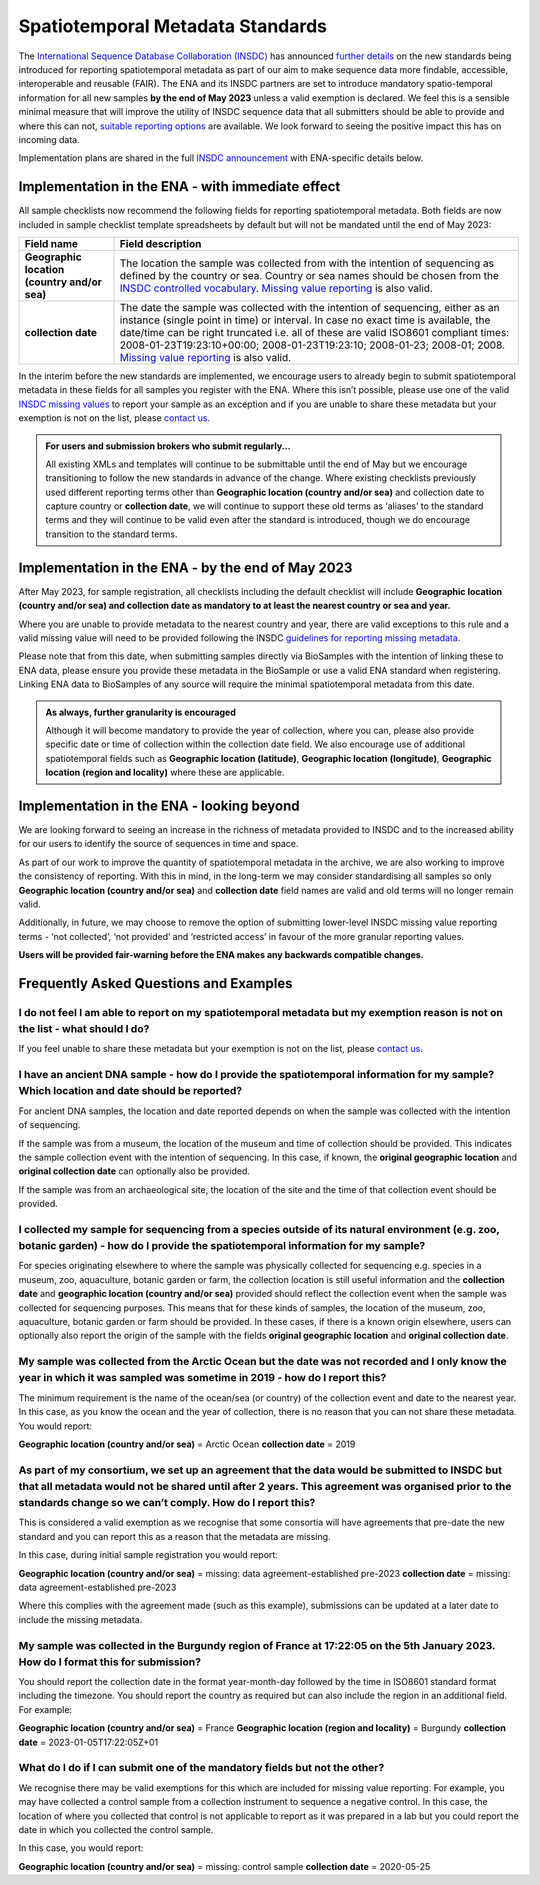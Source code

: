=================================
Spatiotemporal Metadata Standards
=================================

The `International Sequence Database Collaboration (INSDC) <https://www.insdc.org/>`_ has announced
`further details <https://www.insdc.org/news/insdc-spatiotemporal-metadata-missing-values-update-03-04-2023/>`_ on
the new standards being introduced for reporting spatiotemporal metadata as part of our aim to make sequence data more
findable, accessible, interoperable and reusable (FAIR). The ENA and its INSDC partners are set to introduce mandatory
spatio-temporal information for all new samples **by the end of May 2023** unless a valid exemption is declared.
We feel this is a sensible minimal measure that will improve the utility of INSDC sequence data that all submitters
should be able to provide and where this can not,
`suitable reporting options <https://www.insdc.org/submitting-standards/missing-value-reporting/>`_ are available.
We look forward to seeing the positive impact this has on incoming data.

Implementation plans are shared in the full
`INSDC announcement <https://www.insdc.org/news/insdc-spatiotemporal-metadata-missing-values-update-03-04-2023/>`_ with
ENA-specific details below.


Implementation in the ENA - with immediate effect
=================================================

All sample checklists now recommend the following fields for reporting spatiotemporal metadata.
Both fields are now included in sample checklist template spreadsheets by default but will not be mandated until
the end of May 2023:

+----------------------------------------------+----------------------------------------------------------+
| Field name                                   | Field description                                        |
+==============================================+==========================================================+
| **Geographic location (country and/or sea)** | The location the sample was collected from with the      |
|                                              | intention of sequencing as defined by the country or     |
|                                              | sea. Country or sea names should be chosen from the      |
|                                              | `INSDC controlled vocabulary`_.                          |
|                                              | `Missing value reporting`_ is also valid.                |
+----------------------------------------------+----------------------------------------------------------+
| **collection date**                          | The date the sample was collected with the intention of  |
|                                              | sequencing, either as an instance (single point in time) |
|                                              | or interval. In case no exact time is available, the     |
|                                              | date/time can be right truncated i.e. all of these are   |
|                                              | valid ISO8601 compliant times:                           |
|                                              | 2008-01-23T19:23:10+00:00; 2008-01-23T19:23:10;          |
|                                              | 2008-01-23; 2008-01; 2008. `Missing value reporting`_ is |
|                                              | also valid.                                              |
+----------------------------------------------+----------------------------------------------------------+

.. _`INSDC controlled vocabulary`: https://www.insdc.org/submitting-standards/country-qualifier-vocabulary/
.. _`Missing value reporting`: https://www.insdc.org/submitting-standards/missing-value-reporting/


In the interim before the new standards are implemented, we encourage users to already begin to submit spatiotemporal
metadata in these fields for all samples you register with the ENA. Where this isn’t possible, please use one of the
valid `INSDC missing values <https://www.insdc.org/submitting-standards/missing-value-reporting/>`_ to report your
sample as an exception and if you are unable to share these metadata but your exemption is not on the list, please
`contact us <ena-collaborations@ebi.ac.uk>`_.


.. admonition:: For users and submission brokers who submit regularly...

   All existing XMLs and templates will continue to be submittable until the end of May but we encourage transitioning
   to follow the new standards in advance of the change. Where existing checklists previously used different reporting
   terms other than **Geographic location (country and/or sea)** and collection date to capture country or
   **collection date**, we will continue to support these old terms as ‘aliases’ to the standard terms and they will
   continue to be valid even after the standard is introduced, though we do encourage transition to the standard terms.


Implementation in the ENA - by the end of May 2023
==================================================

After May 2023, for sample registration, all checklists including the default checklist will include
**Geographic location (country and/or sea) and collection date as mandatory to at least the nearest country or sea and year.**

Where you are unable to provide metadata to the nearest country and year, there are valid exceptions to this rule and
a valid missing value will need to be provided following the INSDC
`guidelines for reporting missing metadata <https://www.insdc.org/submitting-standards/missing-value-reporting/>`_.

Please note that from this date, when submitting samples directly via BioSamples with the intention of linking these
to ENA data, please ensure you provide these metadata in the BioSample or use a valid ENA standard when registering.
Linking ENA data to BioSamples of any source will require the minimal spatiotemporal metadata from this date.


.. admonition:: As always, further granularity is encouraged

   Although it will become mandatory to provide the year of collection, where you can, please also provide specific
   date or time of collection within the collection date field. We also encourage use of additional spatiotemporal
   fields such as **Geographic location (latitude)**, **Geographic location (longitude)**,
   **Geographic location (region and locality)** where these are applicable.


Implementation in the ENA - looking beyond
==========================================

We are looking forward to seeing an increase in the richness of metadata provided to INSDC and to the increased ability
for our users to identify the source of sequences in time and space.

As part of our work to improve the quantity of spatiotemporal metadata in the archive, we are also working to improve
the consistency of reporting. With this in mind, in the long-term we may consider standardising all samples so only
**Geographic location (country and/or sea)** and **collection date** field names are valid and old terms will no
longer remain valid.

Additionally, in future, we may choose to remove the option of submitting lower-level INSDC missing value reporting
terms - ‘not collected’, ‘not provided’ and ‘restricted access’ in favour of the more granular reporting values.

**Users will be provided fair-warning before the ENA makes any backwards compatible changes.**

Frequently Asked Questions and Examples
=======================================

I do not feel I am able to report on my spatiotemporal metadata but my exemption reason is not on the list - what should I do?
------------------------------------------------------------------------------------------------------------------------------

If you feel unable to share these metadata but your exemption is not on the list, please `contact us <ena-collaborations@ebi.ac.uk>`_.


I have an ancient DNA sample - how do I provide the spatiotemporal information for my sample? Which location and date should be reported?
-----------------------------------------------------------------------------------------------------------------------------------------

For ancient DNA samples, the location and date reported depends on when the sample was collected with the
intention of sequencing.

If the sample was from a museum, the location of the museum and time of collection should be provided.
This indicates the sample collection event with the intention of sequencing. In this case, if known, the
**original geographic location** and **original collection date** can optionally also be provided.

If the sample was from an archaeological site, the location of the site and the time of that collection event should
be provided.


I collected my sample for sequencing from a species outside of its natural environment (e.g. zoo, botanic garden) - how do I provide the spatiotemporal information for my sample?
----------------------------------------------------------------------------------------------------------------------------------------------------------------------------------

For species originating elsewhere to where the sample was physically collected for sequencing e.g. species in a museum,
zoo, aquaculture, botanic garden or farm, the collection location is still useful information and the **collection date**
and **geographic location (country and/or sea)** provided should reflect the collection event when the sample was
collected for sequencing purposes. This means that for these kinds of samples, the location of the museum, zoo,
aquaculture, botanic garden or farm should be provided. In these cases, if there is a known origin elsewhere,
users can optionally also report the origin of the sample with the fields **original geographic location** and
**original collection date**.


My sample was collected from the Arctic Ocean but the date was not recorded and I only know the year in which it was sampled was sometime in 2019 - how do I report this?
-------------------------------------------------------------------------------------------------------------------------------------------------------------------------

The minimum requirement is the name of the ocean/sea (or country) of the collection event and date to the nearest year.
In this case, as you know the ocean and the year of collection, there is no reason that you can not share these metadata.
You would report:

**Geographic location (country and/or sea)** = Arctic Ocean
**collection date**  = 2019


As part of my consortium, we set up an agreement that the data would be submitted to INSDC but that all metadata would not be shared until after 2 years. This agreement was organised prior to the standards change so we can’t comply. How do I report this?
--------------------------------------------------------------------------------------------------------------------------------------------------------------------------------------------------------------------------------------------------------------

This is considered a valid exemption as we recognise that some consortia will have agreements that pre-date the new
standard and you can report this as a reason that the metadata are missing.

In this case, during initial sample registration you would report:

**Geographic location (country and/or sea)**  = missing: data agreement-established pre-2023
**collection date** = missing: data agreement-established pre-2023

Where this complies with the agreement made (such as this example), submissions can be updated at a later date to
include the missing metadata.

My sample was collected in the Burgundy region of France at 17:22:05 on the 5th January 2023. How do I format this for submission?
----------------------------------------------------------------------------------------------------------------------------------

You should report the collection date in the format year-month-day followed by the time in ISO8601 standard format
including the timezone. You should report the country as required but can also include the region in an additional field.
For example:

**Geographic location (country and/or sea)** = France
**Geographic location (region and locality)** = Burgundy
**collection date**  = 2023-01-05T17:22:05Z+01


What do I do if I can submit one of the mandatory fields but not the other?
---------------------------------------------------------------------------

We recognise there may be valid exemptions for this which are included for missing value reporting. For example,
you may have collected a control sample from a collection instrument to sequence a negative control. In this case,
the location of where you collected that control is not applicable to report as it was prepared in a lab but you
could report the date in which you collected the control sample.

In this case, you would report:

**Geographic location (country and/or sea)** = missing: control sample
**collection date** = 2020-05-25



